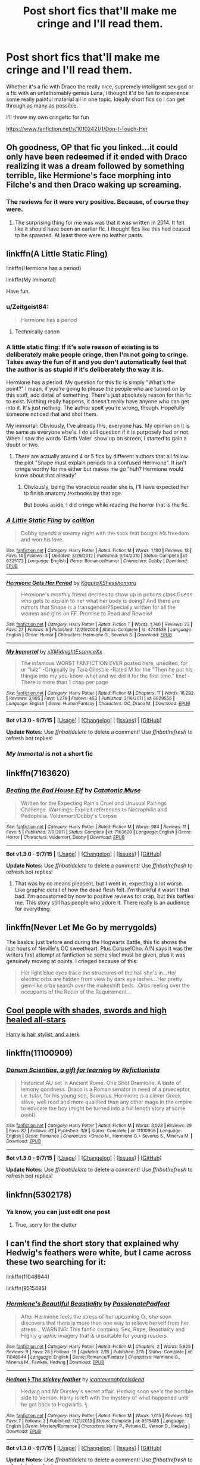 #+TITLE: Post short fics that'll make me cringe and I'll read them.

* Post short fics that'll make me cringe and I'll read them.
:PROPERTIES:
:Author: Englishhedgehog13
:Score: 9
:DateUnix: 1448827023.0
:DateShort: 2015-Nov-29
:FlairText: Request
:END:
Whether it's a fic with Draco the really nice, supremely intelligent sex god or a fic with an unfathomably genius Luna, i thought it'd be fun to experience some really painful material all in one topic. Ideally short fics so I can get through as many as possible.

I'll throw my own cringefic for fun

[[https://www.fanfiction.net/s/10102421/1/Don-t-Touch-Her]]


** Oh goodness, OP that fic you linked...it could only have been redeemed if it ended with Draco realizing it was a dream followed by something terrible, like Hermione's face morphing into Filche's and then Draco waking up screaming.
:PROPERTIES:
:Score: 4
:DateUnix: 1448849027.0
:DateShort: 2015-Nov-30
:END:

*** The reviews for it were very positive. Because, of course they were.
:PROPERTIES:
:Author: Englishhedgehog13
:Score: 2
:DateUnix: 1448850139.0
:DateShort: 2015-Nov-30
:END:

**** The surprising thing for me was was that it was written in 2014. It felt like it should have been an earlier fic. I thought fics like this had ceased to be spawned. At least there were no leather pants.
:PROPERTIES:
:Score: 1
:DateUnix: 1448852725.0
:DateShort: 2015-Nov-30
:END:


** linkffn(A Little Static Fling)

linkffn(Hermione has a period)

linkffn(My Immortal)

Have fun.
:PROPERTIES:
:Author: toni_toni
:Score: 3
:DateUnix: 1448831349.0
:DateShort: 2015-Nov-30
:END:

*** u/Zeitgeist84:
#+begin_quote
  Hermione has a period
#+end_quote

[[https://i.imgur.com/QbUjD.gif]]
:PROPERTIES:
:Author: Zeitgeist84
:Score: 11
:DateUnix: 1448837985.0
:DateShort: 2015-Nov-30
:END:

**** Technically canon
:PROPERTIES:
:Author: toni_toni
:Score: 6
:DateUnix: 1448838302.0
:DateShort: 2015-Nov-30
:END:


*** A little static fling: If it's sole reason of existing is to deliberately make people cringe, then I'm not going to cringe. Takes away the fun of it and you don't automatically feel that the author is as stupid if it's deliberately the way it is.

Hermione has a period: My question for this fic is simply "What's the point?" I mean, if you're going to please the people who are turned on by this stuff, add detail of something. There's just absolutely reason for this fic to exist. Nothing really happens, it doesn't really have anyone who can get into it. It's just nothing. The author spelt you're wrong, though. Hopefully someone noticed that and shot them.

My immortal: Obviously, I've already this, everyone has. My opinion on it is the same as everyone else's. I do still question if it is purposely bad or not. When I saw the words 'Darth Valer' show up on screen, I started to gain a doubt or two.
:PROPERTIES:
:Author: Englishhedgehog13
:Score: 5
:DateUnix: 1448841182.0
:DateShort: 2015-Nov-30
:END:

**** There are actually around 4 or 5 fics by different authors that all follow the plot "Snape must explain periods to a confused Hermione". It isn't cringe worthy for me either but makes me go "huh? Hermione would know about that already"
:PROPERTIES:
:Score: 2
:DateUnix: 1448850453.0
:DateShort: 2015-Nov-30
:END:

***** Obviously, being the voracious reader she is, I'll have expected her to finish anatomy textbooks by that age.

But books aside, I did cringe while reading the horror that is the fic.
:PROPERTIES:
:Score: 2
:DateUnix: 1448855527.0
:DateShort: 2015-Nov-30
:END:


*** [[http://www.fanfiction.net/s/6325173/1/][*/A Little Static Fling/*]] by [[https://www.fanfiction.net/u/2430405/caiitlon][/caiitlon/]]

#+begin_quote
  Dobby spends a steamy night with the sock that bought his freedom and won his love.
#+end_quote

^{/Site/: [[http://www.fanfiction.net/][fanfiction.net]] *|* /Category/: Harry Potter *|* /Rated/: Fiction M *|* /Words/: 1,180 *|* /Reviews/: 18 *|* /Favs/: 14 *|* /Follows/: 3 *|* /Updated/: 3/29/2012 *|* /Published/: 9/14/2010 *|* /Status/: Complete *|* /id/: 6325173 *|* /Language/: English *|* /Genre/: Romance/Humor *|* /Characters/: Dobby *|* /Download/: [[http://www.p0ody-files.com/ff_to_ebook/mobile/makeEpub.php?id=6325173][EPUB]]}

--------------

[[http://www.fanfiction.net/s/4743536/1/][*/Hermione Gets Her Period/*]] by [[https://www.fanfiction.net/u/1313898/KaguraXShesshomaru][/KaguraXShesshomaru/]]

#+begin_quote
  Hermione's monthly friend decides to show up in potions class.Guess who gets to explain to her what her body is doing? And there are rumors that Snape is a transgender?Specially written for all the women and girls on FF. Promise to Read and Reweiw!
#+end_quote

^{/Site/: [[http://www.fanfiction.net/][fanfiction.net]] *|* /Category/: Harry Potter *|* /Rated/: Fiction T *|* /Words/: 1,740 *|* /Reviews/: 23 *|* /Favs/: 27 *|* /Follows/: 5 *|* /Published/: 12/25/2008 *|* /Status/: Complete *|* /id/: 4743536 *|* /Language/: English *|* /Genre/: Humor *|* /Characters/: Hermione G., Severus S. *|* /Download/: [[http://www.p0ody-files.com/ff_to_ebook/mobile/makeEpub.php?id=4743536][EPUB]]}

--------------

[[http://www.fanfiction.net/s/6829556/1/][*/My Immortal/*]] by [[https://www.fanfiction.net/u/1885554/xXMidnightEssenceXx][/xXMidnightEssenceXx/]]

#+begin_quote
  The infamous WORST FANFICTION EVER posted here, unedited, for ur "lulz" -Originally by Tara Gilesbie -Rated M for the "Then he put his thingie into my you-know-what and we did it for the first time." line! -There is more than 1 chap per page
#+end_quote

^{/Site/: [[http://www.fanfiction.net/][fanfiction.net]] *|* /Category/: Harry Potter *|* /Rated/: Fiction M *|* /Chapters/: 11 *|* /Words/: 16,292 *|* /Reviews/: 3,995 *|* /Favs/: 1,276 *|* /Follows/: 453 *|* /Published/: 3/16/2011 *|* /id/: 6829556 *|* /Language/: English *|* /Genre/: Humor/Fantasy *|* /Characters/: OC, Draco M. *|* /Download/: [[http://www.p0ody-files.com/ff_to_ebook/mobile/makeEpub.php?id=6829556][EPUB]]}

--------------

*Bot v1.3.0 - 9/7/15* *|* [[[https://github.com/tusing/reddit-ffn-bot/wiki/Usage][Usage]]] | [[[https://github.com/tusing/reddit-ffn-bot/wiki/Changelog][Changelog]]] | [[[https://github.com/tusing/reddit-ffn-bot/issues/][Issues]]] | [[[https://github.com/tusing/reddit-ffn-bot/][GitHub]]]

*Update Notes:* Use /ffnbot!delete/ to delete a comment! Use /ffnbot!refresh/ to refresh bot replies!
:PROPERTIES:
:Author: FanfictionBot
:Score: 3
:DateUnix: 1448831384.0
:DateShort: 2015-Nov-30
:END:


*** /My Immortal/ is not a short fic
:PROPERTIES:
:Score: 1
:DateUnix: 1448852798.0
:DateShort: 2015-Nov-30
:END:


** linkffn(7163620)
:PROPERTIES:
:Author: yardrat_welcomes_you
:Score: 2
:DateUnix: 1448834034.0
:DateShort: 2015-Nov-30
:END:

*** [[http://www.fanfiction.net/s/7163620/1/][*/Beating the Bad House Elf/*]] by [[https://www.fanfiction.net/u/3042663/Catatonic-Muse][/Catatonic Muse/]]

#+begin_quote
  Written for the Expecting Rain's Cruel and Unusual Pairings Challenge. Warnings: Explicit references to Necrophilia and Pedophilia. Voldemort/Dobby's Corpse
#+end_quote

^{/Site/: [[http://www.fanfiction.net/][fanfiction.net]] *|* /Category/: Harry Potter *|* /Rated/: Fiction M *|* /Words/: 984 *|* /Reviews/: 11 *|* /Favs/: 5 *|* /Published/: 7/9/2011 *|* /Status/: Complete *|* /id/: 7163620 *|* /Language/: English *|* /Genre/: Horror *|* /Characters/: Voldemort, Dobby *|* /Download/: [[http://www.p0ody-files.com/ff_to_ebook/mobile/makeEpub.php?id=7163620][EPUB]]}

--------------

*Bot v1.3.0 - 9/7/15* *|* [[[https://github.com/tusing/reddit-ffn-bot/wiki/Usage][Usage]]] | [[[https://github.com/tusing/reddit-ffn-bot/wiki/Changelog][Changelog]]] | [[[https://github.com/tusing/reddit-ffn-bot/issues/][Issues]]] | [[[https://github.com/tusing/reddit-ffn-bot/][GitHub]]]

*Update Notes:* Use /ffnbot!delete/ to delete a comment! Use /ffnbot!refresh/ to refresh bot replies!
:PROPERTIES:
:Author: FanfictionBot
:Score: 1
:DateUnix: 1448834110.0
:DateShort: 2015-Nov-30
:END:

**** That was by no means pleasent, but I went in, expecting a lot worse. Like graphic detail of how the dead flesh felt. I'm thankful it wasn't that bad. I'm accustomed by now to positive reviews for crap, but this baffles me. This story still has people who adore it. There really is an audience for everything.
:PROPERTIES:
:Author: Englishhedgehog13
:Score: 1
:DateUnix: 1448854091.0
:DateShort: 2015-Nov-30
:END:


** linkffn(Never Let Me Go by merrygolds)

The basics: just before and during the Hogwarts Battle, this fic shows the last hours of Neville's OC sweetheart. Plus Corpse!Cho. A/N says it was the writers first attempt at fanfiction so some slacl must be given, plus it was genuinely moving at points. I cringed because of this:

#+begin_quote
  Her light blue eyes trace the structures of the hall she's in...Her electric orbs are hidden from view by dark eye lashes...Her pretty gem-like orbs search over the makeshift beds...Orbs reeling over the occupants of the Room of the Requirement...
#+end_quote
:PROPERTIES:
:Score: 2
:DateUnix: 1448850289.0
:DateShort: 2015-Nov-30
:END:


** [[https://www.wattpad.com/81755275-nightmare-harry-potter-fanfiction-chapter-1-great][Cool people with shades, swords and high healed all-stars]]

[[http://www.harrypotterfanfiction.com/viewstory.php?chapterid=202652][Harry is hair stylist, and a jerk]]
:PROPERTIES:
:Score: 1
:DateUnix: 1448851759.0
:DateShort: 2015-Nov-30
:END:


** linkffn(11100909)
:PROPERTIES:
:Score: 1
:DateUnix: 1448853303.0
:DateShort: 2015-Nov-30
:END:

*** [[http://www.fanfiction.net/s/11100909/1/][*/Donum Scientiae, a gift for learning/*]] by [[https://www.fanfiction.net/u/5759787/Refictionista][/Refictionista/]]

#+begin_quote
  Historical AU set in Ancient Rome. One Shot Dramione. A taste of lemony goodness. Draco is a Roman senator in need of a praeceptor, i.e. tutor, for his young son, Scorpius. Hermione is a clever Greek slave, well read and more qualified than any other mage in the empire to educate the boy (might be turned into a full length story at some point).
#+end_quote

^{/Site/: [[http://www.fanfiction.net/][fanfiction.net]] *|* /Category/: Harry Potter *|* /Rated/: Fiction M *|* /Words/: 3,028 *|* /Reviews/: 29 *|* /Favs/: 87 *|* /Follows/: 62 *|* /Published/: 3/8 *|* /Status/: Complete *|* /id/: 11100909 *|* /Language/: English *|* /Genre/: Romance *|* /Characters/: <Draco M., Hermione G.> Severus S., Minerva M. *|* /Download/: [[http://www.p0ody-files.com/ff_to_ebook/mobile/makeEpub.php?id=11100909][EPUB]]}

--------------

*Bot v1.3.0 - 9/7/15* *|* [[[https://github.com/tusing/reddit-ffn-bot/wiki/Usage][Usage]]] | [[[https://github.com/tusing/reddit-ffn-bot/wiki/Changelog][Changelog]]] | [[[https://github.com/tusing/reddit-ffn-bot/issues/][Issues]]] | [[[https://github.com/tusing/reddit-ffn-bot/][GitHub]]]

*Update Notes:* Use /ffnbot!delete/ to delete a comment! Use /ffnbot!refresh/ to refresh bot replies!
:PROPERTIES:
:Author: FanfictionBot
:Score: 1
:DateUnix: 1448853359.0
:DateShort: 2015-Nov-30
:END:


** linkfnn(5302178)
:PROPERTIES:
:Score: 1
:DateUnix: 1448854902.0
:DateShort: 2015-Nov-30
:END:

*** Ya know, you can just edit one post
:PROPERTIES:
:Author: Englishhedgehog13
:Score: 1
:DateUnix: 1448855073.0
:DateShort: 2015-Nov-30
:END:

**** True, sorry for the clutter
:PROPERTIES:
:Score: 1
:DateUnix: 1448855406.0
:DateShort: 2015-Nov-30
:END:


** I can't find the short story that explained why Hedwig's feathers were white, but I came across these two searching for it:

linkffn(11048944)

linkffn(9515485)
:PROPERTIES:
:Score: 1
:DateUnix: 1448862020.0
:DateShort: 2015-Nov-30
:END:

*** [[http://www.fanfiction.net/s/11048944/1/][*/Hermione's Beautiful Beastiality/*]] by [[https://www.fanfiction.net/u/6516913/PassionatePadfoot][/PassionatePadfoot/]]

#+begin_quote
  After Hermione feels the stress of her upcoming O., she soon discovers that there is more than one way to relieve herself from her stress... WARNING: This fanfic contains; Sex, Rape, Beastiality and Highly graphic imagery that is unsuitable for young readers.
#+end_quote

^{/Site/: [[http://www.fanfiction.net/][fanfiction.net]] *|* /Category/: Harry Potter *|* /Rated/: Fiction M *|* /Chapters/: 2 *|* /Words/: 5,825 *|* /Reviews/: 9 *|* /Favs/: 28 *|* /Follows/: 16 *|* /Updated/: 2/16 *|* /Published/: 2/15 *|* /Status/: Complete *|* /id/: 11048944 *|* /Language/: English *|* /Genre/: Romance/Fantasy *|* /Characters/: Hermione G., Minerva M., Fawkes, Hedwig *|* /Download/: [[http://www.p0ody-files.com/ff_to_ebook/mobile/makeEpub.php?id=11048944][EPUB]]}

--------------

[[http://www.fanfiction.net/s/9515485/1/][*/Hednon ϟ The stickey feather/*]] by [[https://www.fanfiction.net/u/4906905/icantevenohfeelsdead][/icantevenohfeelsdead/]]

#+begin_quote
  Hedwig and Mr Dursley's secret affair. Hedwig soon see's the horrible side to Vernon. Harry is left with the mystery of what happened until he got back to Hogwarts. ϟ
#+end_quote

^{/Site/: [[http://www.fanfiction.net/][fanfiction.net]] *|* /Category/: Harry Potter *|* /Rated/: Fiction M *|* /Words/: 1,015 *|* /Reviews/: 10 *|* /Favs/: 7 *|* /Follows/: 3 *|* /Published/: 7/21/2013 *|* /Status/: Complete *|* /id/: 9515485 *|* /Language/: English *|* /Genre/: Mystery/Romance *|* /Characters/: Harry P., Petunia D., Vernon D., Hedwig *|* /Download/: [[http://www.p0ody-files.com/ff_to_ebook/mobile/makeEpub.php?id=9515485][EPUB]]}

--------------

*Bot v1.3.0 - 9/7/15* *|* [[[https://github.com/tusing/reddit-ffn-bot/wiki/Usage][Usage]]] | [[[https://github.com/tusing/reddit-ffn-bot/wiki/Changelog][Changelog]]] | [[[https://github.com/tusing/reddit-ffn-bot/issues/][Issues]]] | [[[https://github.com/tusing/reddit-ffn-bot/][GitHub]]]

*Update Notes:* Use /ffnbot!delete/ to delete a comment! Use /ffnbot!refresh/ to refresh bot replies!
:PROPERTIES:
:Author: FanfictionBot
:Score: 1
:DateUnix: 1448891032.0
:DateShort: 2015-Nov-30
:END:
